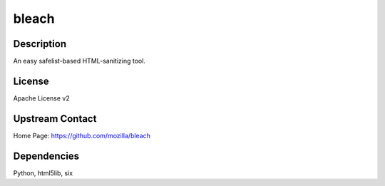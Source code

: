 bleach
======

Description
-----------

An easy safelist-based HTML-sanitizing tool.

License
-------

Apache License v2

.. _upstream_contact:

Upstream Contact
----------------

Home Page: https://github.com/mozilla/bleach

Dependencies
------------

Python, html5lib, six
